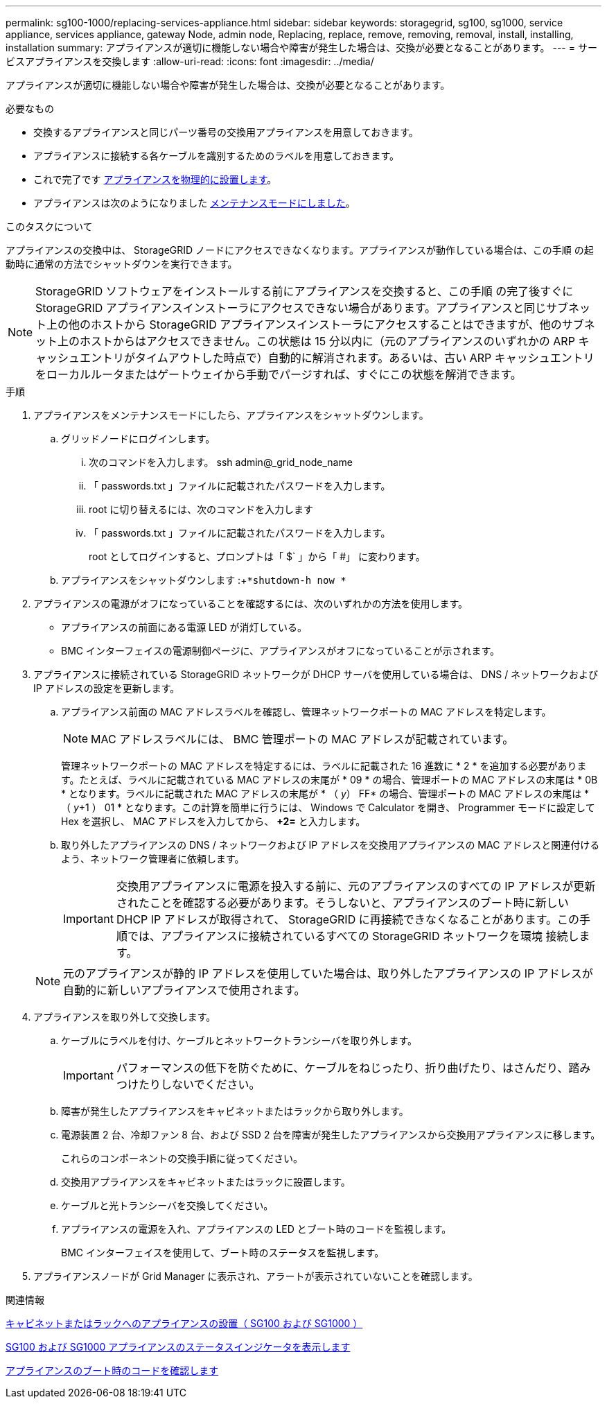 ---
permalink: sg100-1000/replacing-services-appliance.html 
sidebar: sidebar 
keywords: storagegrid, sg100, sg1000, service appliance, services appliance, gateway Node, admin node, Replacing, replace, remove, removing, removal, install, installing, installation 
summary: アプライアンスが適切に機能しない場合や障害が発生した場合は、交換が必要となることがあります。 
---
= サービスアプライアンスを交換します
:allow-uri-read: 
:icons: font
:imagesdir: ../media/


[role="lead"]
アプライアンスが適切に機能しない場合や障害が発生した場合は、交換が必要となることがあります。

.必要なもの
* 交換するアプライアンスと同じパーツ番号の交換用アプライアンスを用意しておきます。
* アプライアンスに接続する各ケーブルを識別するためのラベルを用意しておきます。
* これで完了です xref:locating-controller-in-data-center.adoc[アプライアンスを物理的に設置します]。
* アプライアンスは次のようになりました xref:placing-appliance-into-maintenance-mode.adoc[メンテナンスモードにしました]。


.このタスクについて
アプライアンスの交換中は、 StorageGRID ノードにアクセスできなくなります。アプライアンスが動作している場合は、この手順 の起動時に通常の方法でシャットダウンを実行できます。


NOTE: StorageGRID ソフトウェアをインストールする前にアプライアンスを交換すると、この手順 の完了後すぐに StorageGRID アプライアンスインストーラにアクセスできない場合があります。アプライアンスと同じサブネット上の他のホストから StorageGRID アプライアンスインストーラにアクセスすることはできますが、他のサブネット上のホストからはアクセスできません。この状態は 15 分以内に（元のアプライアンスのいずれかの ARP キャッシュエントリがタイムアウトした時点で）自動的に解消されます。あるいは、古い ARP キャッシュエントリをローカルルータまたはゲートウェイから手動でパージすれば、すぐにこの状態を解消できます。

.手順
. アプライアンスをメンテナンスモードにしたら、アプライアンスをシャットダウンします。
+
.. グリッドノードにログインします。
+
... 次のコマンドを入力します。 ssh admin@_grid_node_name
... 「 passwords.txt 」ファイルに記載されたパスワードを入力します。
... root に切り替えるには、次のコマンドを入力します
... 「 passwords.txt 」ファイルに記載されたパスワードを入力します。
+
root としてログインすると、プロンプトは「 $` 」から「 #」 に変わります。



.. アプライアンスをシャットダウンします :+`*shutdown-h now *`


. アプライアンスの電源がオフになっていることを確認するには、次のいずれかの方法を使用します。
+
** アプライアンスの前面にある電源 LED が消灯している。
** BMC インターフェイスの電源制御ページに、アプライアンスがオフになっていることが示されます。


. アプライアンスに接続されている StorageGRID ネットワークが DHCP サーバを使用している場合は、 DNS / ネットワークおよび IP アドレスの設定を更新します。
+
.. アプライアンス前面の MAC アドレスラベルを確認し、管理ネットワークポートの MAC アドレスを特定します。
+

NOTE: MAC アドレスラベルには、 BMC 管理ポートの MAC アドレスが記載されています。

+
管理ネットワークポートの MAC アドレスを特定するには、ラベルに記載された 16 進数に * 2 * を追加する必要があります。たとえば、ラベルに記載されている MAC アドレスの末尾が * 09 * の場合、管理ポートの MAC アドレスの末尾は * 0B * となります。ラベルに記載された MAC アドレスの末尾が * （ _y_） FF* の場合、管理ポートの MAC アドレスの末尾は * （ _y_+1 ） 01 * となります。この計算を簡単に行うには、 Windows で Calculator を開き、 Programmer モードに設定して Hex を選択し、 MAC アドレスを入力してから、 *+2=* と入力します。

.. 取り外したアプライアンスの DNS / ネットワークおよび IP アドレスを交換用アプライアンスの MAC アドレスと関連付けるよう、ネットワーク管理者に依頼します。
+

IMPORTANT: 交換用アプライアンスに電源を投入する前に、元のアプライアンスのすべての IP アドレスが更新されたことを確認する必要があります。そうしないと、アプライアンスのブート時に新しい DHCP IP アドレスが取得されて、 StorageGRID に再接続できなくなることがあります。この手順では、アプライアンスに接続されているすべての StorageGRID ネットワークを環境 接続します。

+

NOTE: 元のアプライアンスが静的 IP アドレスを使用していた場合は、取り外したアプライアンスの IP アドレスが自動的に新しいアプライアンスで使用されます。



. アプライアンスを取り外して交換します。
+
.. ケーブルにラベルを付け、ケーブルとネットワークトランシーバを取り外します。
+

IMPORTANT: パフォーマンスの低下を防ぐために、ケーブルをねじったり、折り曲げたり、はさんだり、踏みつけたりしないでください。

.. 障害が発生したアプライアンスをキャビネットまたはラックから取り外します。
.. 電源装置 2 台、冷却ファン 8 台、および SSD 2 台を障害が発生したアプライアンスから交換用アプライアンスに移します。
+
これらのコンポーネントの交換手順に従ってください。

.. 交換用アプライアンスをキャビネットまたはラックに設置します。
.. ケーブルと光トランシーバを交換してください。
.. アプライアンスの電源を入れ、アプライアンスの LED とブート時のコードを監視します。
+
BMC インターフェイスを使用して、ブート時のステータスを監視します。



. アプライアンスノードが Grid Manager に表示され、アラートが表示されていないことを確認します。


.関連情報
xref:installing-appliance-in-cabinet-or-rack-sg100-and-sg1000.adoc[キャビネットまたはラックへのアプライアンスの設置（ SG100 および SG1000 ）]

xref:viewing-status-indicators-on-sg100-and-sg1000-appliances.adoc[SG100 および SG1000 アプライアンスのステータスインジケータを表示します]

xref:viewing-boot-up-codes-for-appliance-sg100-and-sg1000.adoc[アプライアンスのブート時のコードを確認します]
